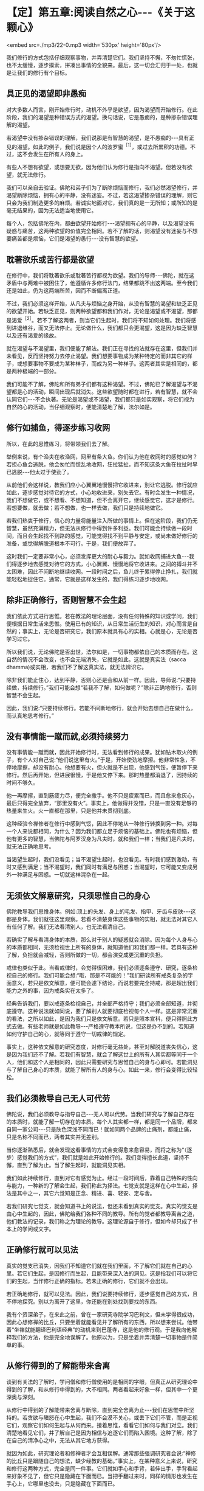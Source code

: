 * 【定】第五章:阅读自然之心-﻿-﻿-《关于这颗心》

<embed src=./mp3/22-0.mp3 width='530px' height='80px'/>

我们修行的方式包括仔细观察事物，并弄清楚它们。我们坚持不懈，不匆忙慌张，也不太缓慢，逐步摸索，拼凑出事情的全貌来。最后，这一切会汇归于一处，也就是让我们的修行有个目标。

** 具正见的渴望即非愚痴

对大多数人而言，刚开始修行时，动机不外乎是欲望，因为渴望而开始修行。在此阶段，我们的渴望是种错误方式的渴望。换句话说，它是愚痴的，是种掺杂错误理解的渴望。

若渴望中没有掺杂错误的理解，我们说那是有智慧的渴望，是不愚痴的-﻿-﻿-具有正见的渴望。如此的例子，我们说是因个人的波罗蜜^{［1］}，或过去所累积的功德。不过，这不会发生在所有人的身上。

有些人不想有欲望，或想要无欲，因为他们认为修行是指向不渴望。但若没有欲望，就无法修行。

我们可以亲自去验证。佛陀和弟子们为了断除烦恼而修行，我们必然渴望修行，并渴望断除烦恼，拥有心的平静，没有迷妄。不过，若这渴望掺杂错误的理解，则它只会为我们制造更多的麻烦。若诚实地面对它，我们真的是一无所知；或所知的是毫无结果的，因为无法适当地使用它。

每个人，包括佛陀在内，都由欲望开始修行-﻿-﻿-渴望拥有心的平静，以及渴望没有疑惑与痛苦，这两种欲望的价值完全相同。若不了解的话，则渴望没有迷妄与不想要痛苦都是烦恼，它们是渴望的愚行-﻿-﻿-没有智慧的欲望。

** 耽著欲乐或苦行都是欲望

在修行中，我们将耽著欲乐或耽著苦行都视为欲望。我们的导师-﻿-﻿-佛陀，就在这矛盾中与两难中被困住了，他遵循许多修行法门，结果都跳不出这两端。至今我们还是如此，仍为这两端所苦，因而不断偏离正道。

不过，我们必须这样开始，从凡夫与烦恼之身开始，从没有智慧的渴望和缺乏正见的欲望开始。若缺乏正见，则两种欲望都和我们作对，无论是渴望或不渴望，那都是渴爱^{［2］}。若不了解这两者，则当它们生起时，我们将不知如何处理。我们将感到进退维谷，而又无法停止。无论做什么，我们都只会更渴望，这是因为缺乏智慧以及还有渴爱的缘故。

就在渴望与不渴望里，我们便能了解法。我们正在寻找的法就存在这里，但我们并未看见，反而坚持努力去停止渴望。我们想要事物成为某种特定的而非其它的样子，或想要事物不要成为某种样子，而成为另一种样子。这两者其实是相同的，都是两种极端的一部分。

我们可能不了解，佛陀和所有弟子们都有这种渴望。不过，佛陀已了解渴望与不渴望都是心的活动，瞬间出现后就消失。这些欲望随时都在进行，若有智慧，就不会认同它们-﻿-﻿-不会执著。无论是渴望或不渴望，我们都只是如实观察，将它们视为自然的心的活动，当仔细观察时，便能清楚地了解，法尔如是。

** 修行如捕鱼，得逐步练习收网

所以，在此的思惟练习，将带领我们去了解。

举例来说，有个渔夫在收渔网，网里有条大鱼。你们认为他在收网时的感觉如何？若担心鱼会逃脱，他会匆忙而慌乱地收网，狂拉猛扯，而不知这条大鱼在拉扯时早已逃脱-﻿-﻿-他太过于使劲了。

从前他们会这样说，教我们应小心翼翼地慢慢把它收进来，别让它逃脱。修行就应如此，逐步感觉对待它的方式，小心地收进来，别失去它。有时会发生一种情况，我们不想做它，或不想看、不想知道，但不会离开它，继续感觉它，这才是修行。若想要做，就去做；若不想做，也一样去做，我们只是持续地做它。

若我们热衷于修行，信心的力量将能量注入所做的事情上。但在这阶段，我们仍无智慧，虽然充满精力，但无法从修行中得到许多利益。我们可能会持续做一段时间，而且会生起找不到路的感觉，可能觉得找不到平静与安定，或尚未做好修行的准备，或觉得解脱道根本不可行。于是，我们便放弃了。

这时我们一定要非常小心，必须发挥更大的耐心与毅力。就如收网捕进大鱼-﻿-﻿-我们得逐步地去感觉对待它的方式，小心翼翼、慢慢地将它收进来。之间的搏斗并不太困难，因此不间断地继续收网。一段时间之后，鱼儿终于累得停止挣扎，我们就能轻松地捉住它。通常，它就是这样发生的，我们得练习逐步地收网。

[[./img/22-2.jpeg]]

** 除非正确修行，否则智慧不会生起

我们依此方式进行思惟。若在教法的理论层面，没有任何特殊的知识或学问，我们便根据日常生活来思惟。使用已有的知识，从日常生活衍生的知识，对心而言是自然的；事实上，无论是否研究它，我们原本就具有心的实相。心就是心，无论是否学习过它。

所以我们说，无论佛陀是否出世，法尔如是，一切事物都依自己的本质而存在。这自然的情况不会改变，也不会无端消失，它就是如此。这就是真实法（sacca
dhamma)或实相，若我们不了解这真实法，就无法辨识它。

除非我们能止住心，达到平静，否则心还是会和从前一样。因此，导师说:“只要持续做，持续修行。”我们可能会想“若我不了解，如何做呢？”除非正确地修行，否则智慧不会生起。

因此，我们说:“只要持续修行。若能不间断地修行，就会开始去想自己在做什么，而认真地思考修行。”

** 没有事情能一蹴而就,必须持续努力

没有事情能一蹴而就，因此开始修行时，无法看到修行的成果。犹如钻木取火的例子，有个人对自己说:“他们说这里有火。”于是，开始使劲地摩擦。他非常性急，不停地摩擦，却没有耐心。他想要有火，但火就是不出现，他感到气馁，便暂停下来修行。然后再开始，但进展很慢，于是他又停下来。那时热量都消退了，因持续的时间不够久。

他一再摩擦，直到筋疲力尽，便完全撒手。他不只是疲累而已，而且愈来愈灰心，最后只得完全放弃，“那里没有火”。事实上，他做得并没错，只是一直没有足够的热量来生火。火一直都在那里，只是他并未贯彻到底。

这种经验令禅修者在修行中感到气馁，因此不停地从一种修行转换到另一种。对每一个人来说都相同，为什么？因为我们都立足于烦恼的基础上。佛陀也有烦恼，但他有更多的智慧，当佛陀与阿罗汉身为凡夫时，就和我们一样；当我们是凡夫时，就无法正确地思考。

当渴望生起时，我们没看见；当不渴望生起时，也没看见。有时我们感到激动，有时又感到满足；当不渴望时，我们同时有满足与困惑；当渴望时，它可能又变成另外一种满足与困惑。一切就这样混杂在一起。

** 无须依文解意研究，只须思惟自己的身心

佛陀教导我们思惟身体。例如:顶上的头发、身上的毛发、指甲、牙齿与皮肤-﻿-﻿-这都是身体。我们就往这里观察。若看不清楚身体这些事物的实相，就无法对其它人有任何了解。我们无法看清别人，也无法看清自己。

若确实了解与看清身体的本质，那么对于别人的疑惑就会消除。因为每个人身与心的本质都相同，无须检视世上所有的身体，就知道他们和我们都一样。若具有这种了解，负担就会减轻，否则所做的一切，都会演变成更沉重的负担。

戒律也类似于此。当看戒律时，会觉得很困难，我们必须逐条遵守、研究，逐条检视自己的修行。我们可能会想:“哦，那是不可能的！”我们研读所有戒条复杂的字面意义，若只是依文解意，便可能会遽下结论，而说若要完全持戒，那是超出我们能力之外的事，因为戒条实在太多了。

经典告诉我们，要以戒逐条检视自己，并全部严格持守；我们必须全部知道，并彻底遵守。这种说法就如同说，要了解别人就要彻底检视每个人一样。这是非常沉重的看法，之所以如此，是因为我们只是依文解意。若只是照本宣科，便只得照此方式去做。有些老师就是如此教导-﻿-﻿-严格遵守教本所说，但这是办不到的。若知道如何守护自己的心，就等同于遵守一切戒律的规定。

事实上，这种依文解意的研究态度，对修行毫无益处，甚至对解脱道丧失信心，这是因为我们还不了解。若我们有智慧，就会了解这世上的所有人其实都等同于一个人，他们和这个人是相同的，因此只需要研究与思惟自己的身与心即可。若能洞见与了解自己身心的本质，就能了解所有人的身与心。如此一来，修行会变得比较轻松。

** 我们必须教导自己无人可代劳

佛陀说，我们必须教导与指导自己-﻿-﻿-无人可以代劳。当我们研究与了解自己存在的本质时，就能了解一切存在的本质。每个人其实都一样，都是同一个品牌，都来自同一家公司-﻿-﻿-只是肤色深浅不同而已！就如同两个品牌的止痛剂，都能止痛，只是名称不同而已，两者其实并无差别。

当你逐渐熟悉后，就会发现这看事情的方式会变得愈来愈容易，而将之称为“（逐步）感觉我们的方式”，我们就是如此开始修行的。我们变得擅长此道，坚持不懈，直到了解为止。当了解生起时，就能洞见实相。

我们如此持续修行，直到对它有感觉为止。经过一段时间后，靠着自己特殊的性向与能力，一种新的了解会生起，我们称此为择法。七觉支就是这样在心中生起，择法是其中之一，其它六觉知是正念、精进、喜、轻安、定与舍。

若我们研究七觉支，就会知道书上的说法，但还未看到真实的觉支。真实的觉支是由心中生起的，因此，佛陀给我们各种不同的教导。所有的觉者都教导离苦之道，他们教法的记录，我们称之为理论的教导。这理论源自于修行，但如今却只成了书本上的学问或文字。

** 正确修行就可以见法

真实的觉支已消失，因我们不知道它们就在我们里面，不了解它们就在自己的心里。若它们生起，是因修行而生起，且能带来深入法的洞见。这是指我们可以将它们的生起，当作修行正确的指标。若未正确的修行，它们就不会出现。

若正确地修行，就可以见法。因此，我们说要持续修行，逐步感觉自己的方式，且不停地探究。别以为离开了这里，你还能在别处找到要找的东西。

我有个资深弟子，在来此之前，曾在一家研究寺院学习巴利文，但未学得很成功，因此心想修禅的比丘，只要坐着就能看见并了解所有的东西，所以想来尝试。他带着“坐禅就能翻译巴利语经典”的动机来到巴蓬寺，这是他的修行观。于是我向他解释我们的方法，他是完全地误解了。他原以为，只是坐着并弄清楚一切事物是件简单的事。

[[./img/22-3.jpeg]]

** 从修行得到的了解能带来舍离

谈到有关法的了解时，学问僧和修行僧使用的是相同的字眼，但真正从研究理论中得到的了解，和从修行中得到的，大不相同。两者看起来好象一样，但其中一个更深奥与深刻。

从修行中得到的了解能带来舍离与断除，直到完全舍离为止-﻿-﻿-我们在思惟中所坚持的。若贪欲与瞋怒在心中生起，我们不会漠不关心，或丢下它们不管，而是正视它们，观察它们如何生起与从何而来。接着思惟，看看它们如何与我们对立。我们清楚地看见它们，并了解自己是因为相信与追逐它们而陷入困境。这种了解，除了在自己的清净心之中，无法从其它地方获得。

就因为如此，研究理论者和修禅者才会互相误解。通常那些强调研究者会说:“禅修的比丘只是跟随自己的想法，缺少经教的基础。”事实上，在某种意义上来说，研究和修行这两种方式，完全是同一件事。它们就如手心和手背，若伸出手，手背看起来好象不见了，但它只是隐藏在下面而已。当把手翻过来时，同样的情形也发生在手心上，它哪里也没去，只是隐藏在下面而已。

** 以自然之心为研究对象

当我们想到修行时，应牢记这点。若自认为修行不见了，便会决定离开它去研究，希望有好的结果。但无论你研究多少法，永远都无法了解，因为你并非如实觉知。若确实了解法的真实本质，就应能放下。此即舍离-﻿-﻿-去除贪爱，不再执著。若仍有执著，它也会变得愈来愈少。

当谈到研究时，可以如此了解它:我们的眼睛是个研究的主题，耳朵是另一个研究的主题-﻿-﻿-每样东西都是研究的主题。我们可能知道色是像这样或像那样，之后却变得贪爱色，且不知如何出离。我们能辨别声音，之后便贪著它们。色、声、香、味、触、法犹如陷阱，会让众生陷入其中。

观察这些事物，是我们修行佛法的方式。当某个感觉生起时，我们便以自己的了解去认识它。若熟悉理论，便立即转向它，看一件事情如何这样发生，然后再变成那样等等。若我们并未如此学习过理论，便观察心的自然状态，这就是我们的法。

若我们有智慧，就能检视这自然之心，并且以它作为研究的对象。那是同一回事，我们的自然之心即是理论。佛陀说，提起任何生起的思想与感觉，并观察它们。使用自然之心的实相作为理论，我们依靠这个实相。

若你有信心，则无论是否研究理论都没有关系。若信仰之心带领我们增长修行，不断地增长精进与忍辱，则是否有研究都无关紧要。我们以正念作为修行的基础，对于身体行、住、坐、卧的所有姿势，都保持正念。若有正念，就会有正知伴随生起，两者将会一起生起，不过，他们生起的速度很快，以至可能无法区别它们。但只要有正念，就会有正知。

** 生起的只是一种感觉，它没有自我

当心稳固与安定时，正念将快速与轻易地生起，这也是智慧之所在。不过，有时智慧会不足，或未在正确地时间生起，那时或许有正念、正知，但单靠它们还不足以解决问题。通常，若正念与正知是心的基础，就会有智慧在场协助。

不过，我们必须不断透过观禅的修行来增长智慧。这是指无论心中生起什么，都能成为正念与正知的所缘，但必须根据无常、苦与无我去看。

无常是基础，苦是指不满足的性质，无我则是说一切的所缘并非独立的实体。我们了解所生起的只是一种感觉，它没有自我，也不是个实体，它会自行消失，如此而已！有些愚痴或无智慧的人，会错过这个机会，而无法从中获得任何利益。

若智慧存在，则正念与正知都将与它同在。不过，在这个最初阶段，智慧可能不是非常清楚，因此，正念与正知无法捕捉到每个所缘，但是智慧会前来帮忙。它能看见有什么正念的特质以及生起了何种感觉。或从广义来看，无论有什么正念或感觉，那都是法。

佛陀以观禅的修习为基础，他看见正念与正知两者都是不确定与不稳定的。任何不稳定而我们却想让它稳定的事，都会造成痛苦。我们想要事情符合欲望，但事与愿违，所以会痛苦。这是染污心的影响，是缺乏智慧之心的影响。

** 身、心只是如实呈现自己的样子

修行时，我们很容易落入希望它简单与希望它如己所愿的陷阱中。我们无须多深入，就能了解这种态度。只要看这个身体，它真的曾如我们所愿吗？前一刻希望它变成一个样子，后一刻又希望它变成另一个样子，我们真的曾有过喜欢的样子吗？我们身与心的本质完全相同，它只是如实地呈现它自己的样子。

在修行中，这个要点很容易被遗忘。通常，我们只要感觉到不合意的事，就避之唯恐不及；凡是讨厌的事，就想甩掉它。我们不曾停下来想过，喜欢与讨厌事物的方式是否正确，只是认为不合意的事一定是错的，而合意的事则一定是对的。

这正是渴爱的根源。当我们接收到眼、耳、鼻、舌、身、意传来的刺激时，一种喜欢或讨厌的感觉就会生起，这显示出心是充满执着的。

因此，佛陀教导无常，他给我们一个思惟事物的方式，若执著某些不是恒常的事物，就会感受到痛苦。

这些事物没有理由符合我们的好恶，要让事物都变成自己所想的那样，这是不可能的，我们没有那种权力或力量。无论我们想要事情变成怎样，每件事都有它自己的样子。象这样的欲求，并非离苦之道。

在此可以看见，染污心了解的是一个方式，清净心了解的则是另一个方式。

例如，当具有智慧之心接收到某些感觉时，不会将它看成是可以执著或认同的对象，这就是智慧之道。若缺乏智慧，我们就只能跟随着愚痴，愚痴就是不了解无常、苦与无我。对于喜欢的东西，就认为是好的、对的；对于不喜欢的东西，就认为是不好的。如此，我们不可能达到法-﻿-﻿-智慧不可能生起。

** 以观禅观察各种法尘，以止禅安定心

佛陀将观禅的修行安置在他的心中，用它来观察各种法尘。无论心中生起什么，都如此观察:虽然我们喜欢它，但它是不确定的（无常），且是不满足的（苦），这些经常生灭的事物不受心的摆布，它们不是独立存在的实体或自我（无我），并不属于我们。佛陀教导我们，要如实观察它们，这是我们在修行中应该采取的原则。

然后，我们会了解，我们不能随心所欲，好心情与坏心情都会随时出现。它们有些是有益的，有些却不然。若无法正确地了解这些事，就无法正确地判断，而会追逐渴爱-﻿-﻿-无尽地追求欲望。

我们有时快乐，有时悲伤，这都是自然的。我们有时高兴，有时失望，对于喜欢的事，便认为是好的；对于讨厌的事，则认为是坏的，因而离佛法愈来愈远。当这种情况发生时，我们无法了解或认识法，因而感到困惑。贪欲不断增长，因为我们的心除了愚痴之外，什么也没有。

这就是我们所谓的心，我们无须到遥远的地方去寻求了解，只要看到这些心的状态是无常、苦、无我的即可。若持续如此增长修行，我们就可以称它为修观，这是认识心的内涵，我们就依此方式增长智能。

我们的修止就像这样，例如在呼吸的进出上保持正念，作为安定心的基础或方法。借助跟随呼吸的流动，心逐渐稳固、安定与静止，这种安定心的修行方式，即称为止禅。我们需要多做这种修行，因为心充满许多纷扰，它很混乱，很难说它这样已多少年或多少世了。若我们静坐思惟，就会看到心的许多因素并非趋向平静与安定，反而是会带来混乱的。

** 寻找适合自己的禅修主题

佛陀教导我们，必须找个适合自己特殊根性的禅修主题-﻿-﻿-一个适合自己性行^{［3］}的修行方式。例如，反复观察身体各部分-﻿-﻿-顶上的头发、身上的毛发、指甲、牙齿与皮肤-﻿-﻿-能使我们很安定。

透过这个修行，心可以变得非常平静。若思惟这五种事物能带来定，那是因为它们是适合我们个性的思惟所缘。若找到这种适合的方式，就可考虑以它来修行，并利用它来对治自己的烦恼。

另一个例子是念死^{［4］}。对于那些还有强烈贪、瞋、痴并发现它们难以控制的人来说，以自己的死亡作为禅修的主题，是很有用的。我们可以看到，无论贫富或善恶，每个人都不免一死。

在修行念死的过程中，我们发现一种厌离的看法会生起，修得愈多，就能得到愈多的定。因为它是适合我们的修法，若这修止的方法与我们的根性不合，就无法产生厌离的看法。唯有这所缘真的适合自己，我们才能发现它会很轻易地经常在心中生起，并发现自己时常会想到它。

我们可以在日常生活中看到一个实例:当在家人带来许多盘不同的食物供养比丘时，我们遍尝每一样，看看喜欢哪一种。当一一尝过后，就知道哪一种最适合我们。这只是个例子，我们会吃适合自己口味的食物，而不再理会其它几盘。

** 入出息念适合所有的人

入出息念是适合所有人的例子。我们试过各种不同的修法，感觉都不是很好，但当坐下来观察呼吸时，便感觉很好，我们可以清楚地看见它。我们无须舍近求远，可以使用就近的事物。只要观察呼吸，它出去又进来，出去又进来-﻿-﻿-就这样看着它。持续一段时间观察呼吸的进出后，心会慢慢地安定下来，其它活动仍会生起，但感觉上似乎离我们很远，就如彼此分隔两地，不再感到亲近；我们不再有同样紧密的联系，也或许完全没有联系。

当我们对入出息念的修法有感觉时，它就会变得比较容易。若持续这个修行，就能累积经验，并变得善于觉知呼吸的本质。我们会知道气息长时是怎样，气息短时又是怎样。

从另一个角度看它，呼吸就如食物。我们不难了解，我们全都是靠食物的帮助才能存活。若十分钟、一个小时甚至一天不吃一般的食物，都没有关系，因此这是种粗食。但在很短的时间内若不呼吸，就会死亡。无论坐着、走路、睡觉或清醒，都要呼吸，若五或十分钟不呼吸，就会死。

正在修入出息念的人，应有这种了解，来自这修法的感觉，真的很美好。若不思惟，则不会将呼吸视为食物，但事实上，我们一直都在吃空气-﻿-﻿-进、出、进、出......一直如此。

你也会发现，愈如此思惟，从修行中得到的利益就愈大，呼吸也会变得更细微，甚至可能发生呼吸停止的情况，看起来就如完全没有呼吸一样。

实际上，呼吸是透过皮肤的毛孔进出，这称为微息。完全静止时，正常的呼吸就有可能以这种方式停止，我们完全无须惊慌或害怕。若无呼吸，应该怎么办？只要觉知它。觉知没有呼吸，这样就可以了，这才是正确的修行。

[[./img/22-4.jpeg]]

** 平静来自心一境性

在此说的是修止的方式，是增长定的修法。此修法已足以带领我们走完全程，或至少到达能看清楚道路与生起净信的地步。若我们持续以此方法思惟，就可以充满能量。这就如缸里的水，将水倒入，并保持满水位，持续将水注入缸内，如此住在水里的昆虫就不会死。每天精进地修行就像这样，一切都回到修行上，我们会感到美好且平静。

这平静来自我们的心一境性。不过，这心一境性也可能很麻烦，因为我们会不希望其它心境来干扰。事实上，那些心境确实会出现，若我们思惟它们，它们也可能成为心一境性。这就如我们看到各类的男女，对他们的感觉和对自己的父母会不相同。事实上，所有男人和我们的父亲一样都是男性，而所有女人和母亲一样都是女性，但我们对他们的感觉却不相同。我们觉得自己的父母更重要，他们对我们的意义非凡。

心一境性的情况也是如此，我们应以对父母同样的态度去对待它，其它生起的活动，都将它看成是一般各类的男女。我们不会停止看它们，只是认知它们的出现，而不赋予它们和双亲相同的价值。

** 各种感觉都无法持久，不应执著

当修止达到定时，心将变得清晰与光明，心理活动将会减少，只有很少的法尘会生起。当这种情况发生时，深沉的平静与快乐可能会生起。但我们可能会贪着那快乐，因此，应该思惟那快乐是不确定的，而不快乐则是无常的。我们会了解，各种感觉都无法持久，不应执着。若具有智慧，就会如此看事物，会依它们的本质了解其实相。

就如拿起一条打结的绳子，若用力的方向正确，结会松脱并逐渐解开，而不会再那么紧绷。这就如了解事物是无常的，以前我们觉得事物一直会是它们那样，如此做时，就把结愈推愈紧。这种紧，便是痛苦。

像这样的生活非常紧张，所以要把结稍微松开，缓和一下。我们为何要松开它？因为它太紧了！若不执着它，就能松开它；紧张并非一种恒常的状态。

我们将无常的教法作为基础，看乐与苦都是无常的、不可靠的，绝对没有任何事物是恒常的。秉持这种了解，我们逐渐不再相信自己的各种情绪与感觉，邪见愈来愈少，对情绪与感觉的信赖也会随之减少，这就是解结的意思。它持续松脱，贪著也将逐渐被拔除。

** 情绪无法带来真正的快乐

当我们在自己的身与心以及这世间上，看见无常、苦与无我时，将发现内心会生起一种厌倦。这不是日常生活中那种让人感到什么都不想知道、看见或谈论，完全不想与任何人关联的厌倦。那不是真的厌倦，它还有贪着，我们仍未明了，心中还有嫉妒与厌恶的感觉，且执著于会造成痛苦的事物。

佛陀所说的厌倦或厌世，是没有喜好或厌恶的，是由了解诸行无常而生起的。当愉快感在心中生起时，我们了解它是不持久的。我们称这种厌倦为厌离，它是渴爱与贪爱的反义词。在我们看来，没有任何事物值得贪爱，无论它们是否合乎我们的好恶都没有关系，我们不会认同它们，或赋予它们任何特殊的评价。

如此修行，就不会让事物有理由来为难我们。我们已了解情绪无法带来真正的快乐:执著快乐与不快乐，以及喜欢与憎恶，只会造成痛苦。若我们仍如此执著，就无法以冷静的态度对待事物，这种染著会造成痛苦。诚如佛陀的教导，凡是会造成痛苦的事物，它本身都是苦的。

** 一切事物都是法，它无所不在

因为我们了解，佛陀教导我们要知道四件事:苦、苦的起因、苦的止息与灭苦之道，他教导我们只要知道这四件事。当了解它们时，一旦苦生起，我们就能认出它来，并知道它有个因，知道它不会无端出现。要解脱这个苦，就得先消灭它的因。

我们为何会有痛苦与不满足感呢？我们将会了解那是因执著各种好恶所致，并知道是因自己所造的业而受苦，是因为妄自赋予事物价值才会痛苦。

因此，我们说:“觉知苦，觉知苦的因，觉知苦的止息，以及觉知灭苦之道。”当知道苦时，就能解结。但必须先确定是朝正确的方向用力，换句话说，必须觉知事情的实相。执著将会被根除，这便是止息痛苦的修行。

觉知苦，觉知苦的因，觉知苦的止息，以及觉知灭苦之道。所谓的灭苦之道是正见、正思惟、正语、正业、正命、正精进、正念与正定。当我们对于这些有正确的了解时，便会有正道。这些事将能止息痛苦，为我们带来戒、定与慧。

我们必须清楚地了解这四件事，必须想要了解，想要看见这些事的实相。当看见这四件事时，我们称此为真实法。无论我们向内、向前、向左或向右看，所见全是真实法，只是如实地看见每件事物。对于那些已悟入法的人来说，无论去到哪里，一切事物都是法，它无所不在。

-----
*注释*:

［1］波罗蜜:意为“到彼岸”，通常指菩萨之修行而言，由过去世乃至今生所累积的善业、功德等，能成就解脱的资粮。《清净道论 说梵住品》列举十种波罗蜜为:施、戒、出离、慧、精进、忍辱、谛、决意、慧、舍。  

［2］渴爱:受制于无明的欲望。  

［3］性行是指通过个人的自然态度与行为所显露的性格，由于过去所造业的不同，人的性格也因此不同。阿毗达摩诸论师将性行分成六种:贪行者、瞋行者、痴行者、信行者、觉行者、寻行者。如贪行者适合修持十不净与身随念等十一种业处。

［4］念死:十随念的修法之一，也是修止的一种方法。修此法者当生起“死将来临”、“命根将断”或“死、死”的如理作意，如此思惟，就能镇伏五盖，得到近行定。勤修念死者能常不放逸，舍弃对命的爱着。

